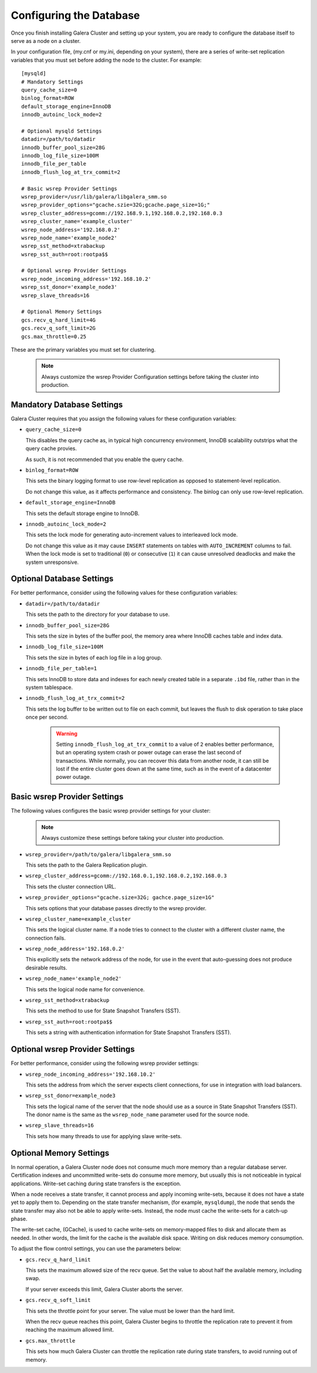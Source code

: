 ================================================
Configuring the Database
================================================
.. _`Database Configuration for Galerea Cluster`

Once you finish installing Galera Cluster and setting up your system, you are ready to configure the database itself to serve as a node on a cluster.  

In your configuration file, (my.cnf or my.ini, depending on your system), there are a series of write-set replication variables that you must set before adding the node to the cluster.  For example::

  [mysqld]
  # Mandatory Settings
  query_cache_size=0
  binlog_format=ROW
  default_storage_engine=InnoDB
  innodb_autoinc_lock_mode=2

  # Optional mysqld Settings
  datadir=/path/to/datadir
  innodb_buffer_pool_size=28G
  innodb_log_file_size=100M
  innodb_file_per_table
  innodb_flush_log_at_trx_commit=2

  # Basic wsrep Provider Settings
  wsrep_provider=/usr/lib/galera/libgalera_smm.so
  wsrep_provider_options="gcache.szie=32G;gcache.page_size=1G;"
  wsrep_cluster_address=gcomm://192.168.9.1,192.168.0.2,192.168.0.3
  wsrep_cluster_name='example_cluster'
  wsrep_node_address='192.168.0.2'
  wsrep_node_name='example_node2'
  wsrep_sst_method=xtrabackup
  wsrep_sst_auth=root:rootpa$$

  # Optional wsrep Provider Settings
  wsrep_node_incoming_address='192.168.10.2'
  wsrep_sst_donor='example_node3'
  wsrep_slave_threads=16

  # Optional Memory Settings
  gcs.recv_q_hard_limit=4G
  gcs.recv_q_soft_limit=2G
  gcs.max_throttle=0.25

These are the primary variables you must set for clustering.

  .. note:: Always customize the wsrep Provider Configuration settings before taking the cluster into production.

---------------------------------------
Mandatory Database Settings
---------------------------------------

Galera Cluster requires that you assign the following values for these configuration variables:

- ``query_cache_size=0``

  This disables the query cache as, in typical high concurrency environment, InnoDB scalability outstrips what the query cache provies.  

  As such, it is not recommended that you enable the query cache.

- ``binlog_format=ROW``
  
  This sets the binary logging format to use row-level replication as opposed to statement-level replication.

  Do not change this value, as it affects performance and consistency.  The binlog can only use row-level replication.

- ``default_storage_engine=InnoDB``
  
  This sets the default storage engine to InnoDB.

- ``innodb_autoinc_lock_mode=2``
  
  This sets the lock mode for generating auto-increment values to interleaved lock mode.

  Do not change this value as it may cause ``INSERT`` statements on tables with ``AUTO_INCREMENT`` columns to fail. When the lock mode is set to traditional (``0``) or consecutive (``1``) it can cause unresolved deadlocks and make the system unresponsive.

------------------------------------
Optional Database Settings
------------------------------------

For better performance, consider using the following values for these configuration variables:

- ``datadir=/path/to/datadir``
  
  This sets the path to the directory for your database to use.

- ``innodb_buffer_pool_size=28G``
  
  This sets the size in bytes of the buffer pool, the memory area where InnoDB caches table and index data.

- ``innodb_log_file_size=100M``
  
  This sets the size in bytes of each log file in a log group.

- ``innodb_file_per_table=1``
  
  This sets InnoDB to store data and indexes for each newly created table in a separate ``.ibd`` file, rather than in the system tablespace.

- ``innodb_flush_log_at_trx_commit=2``
  
  This sets the log buffer to be written out to file on each commit, but leaves the flush to disk operation to take place once per second.

    .. warning:: Setting ``innodb_flush_log_at_trx_commit`` to a value of ``2`` enables better performance, but an operating system crash or power outage can erase the last second of transactions.  While normally, you can recover this data from another node, it can still be lost if the entire cluster goes down at the same time, such as in the event of a datacenter power outage.

------------------------------------
Basic wsrep Provider Settings
------------------------------------

The following values configures the basic wsrep provider settings for your cluster:

  .. note:: Always customize these settings before taking your cluster into production.

- ``wsrep_provider=/path/to/galera/libgalera_smm.so``
  
  This sets the path to the Galera Replication plugin.

- ``wsrep_cluster_address=gcomm://192.168.0.1,192.168.0.2,192.168.0.3``
  
  This sets the cluster connection URL.

- ``wsrep_provider_options="gcache.size=32G; gachce.page_size=1G"``
  
  This sets options that your database passes directly to the wsrep provider.

- ``wsrep_cluster_name=example_cluster``
  
  This sets the logical cluster name.  If a node tries to connect to the cluster with a different cluster name, the connection fails.

- ``wsrep_node_address='192.168.0.2'``

  This explicitly sets the network address of the node, for use in the event that auto-guessing does not produce desirable results.

- ``wsrep_node_name='example_node2'``
  
  This sets the logical node name for convenience.

- ``wsrep_sst_method=xtrabackup``
  
  This sets the method to use for State Snapshot Transfers (SST).

- ``wsrep_sst_auth=root:rootpa$$``
  
  This sets a string with authentication information for State Snapshot Transfers (SST).


------------------------------------
Optional wsrep Provider Settings
------------------------------------

For better performance, consider using the following wsrep provider settings:

- ``wsrep_node_incoming_address='192.168.10.2'``
  
  This sets the address from which the server expects client connections, for use in integration with load balancers.

- ``wsrep_sst_donor=example_node3``
  
  This sets the logical name of the server that the node should use as a source in State Snapshot Transfers (SST).  The donor name is the same as the ``wsrep_node_name`` parameter used for the source node.

- ``wsrep_slave_threads=16``
  
  This sets how many threads to use for applying slave write-sets.


----------------------------------
Optional Memory Settings
----------------------------------

In normal operation, a Galera Cluster node does not consume much more memory than a regular database server.  Certification indexes and uncommitted write-sets do consume more memory, but usually this is not noticeable in typical applications.  Write-set caching during state transfers is the exception.

When a node receives a state transfer, it cannot process and apply incoming write-sets, because it does not have a state yet to apply them to.  Depending on the state transfer mechanism, (for example, ``mysqldump``), the node that sends the state transfer may also not be able to apply write-sets.  Instead, the node must cache the write-sets for a catch-up phase.

The write-set cache, (GCache), is used to cache write-sets on memory-mapped files to disk and allocate them as needed.  In other words, the limit for the cache is the available disk space.  Writing on disk reduces memory consumption.

To adjust the flow control settings, you can use the parameters below:

- ``gcs.recv_q_hard_limit``
  
  This sets the maximum allowed size of the recv queue.  Set the value to about half the available memory, including swap.

  If your server exceeds this limit, Galera Cluster aborts the server.

- ``gcs.recv_q_soft_limit``
  
  This sets the throttle point for your server.  The value must be lower than the hard limit.

  When the recv queue reaches this point, Galera Cluster begins to throttle the replication rate to prevent it from reaching the maximum allowed limit.

- ``gcs.max_throttle``

  This sets how much Galera Cluster can throttle the replication rate during state transfers, to avoid running out of memory.


